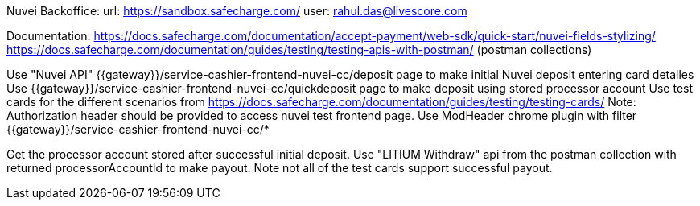 Nuvei Backoffice:
url: https://sandbox.safecharge.com/
user: rahul.das@livescore.com

Documentation:
https://docs.safecharge.com/documentation/accept-payment/web-sdk/quick-start/nuvei-fields-stylizing/
https://docs.safecharge.com/documentation/guides/testing/testing-apis-with-postman/    (postman collections)

Use "Nuvei API" {{gateway}}/service-cashier-frontend-nuvei-cc/deposit page to make initial Nuvei deposit entering card detailes
Use {{gateway}}/service-cashier-frontend-nuvei-cc/quickdeposit page to make deposit using stored processor account
Use test cards for the different scenarios from https://docs.safecharge.com/documentation/guides/testing/testing-cards/
Note: Authorization header should be provided to access nuvei test frontend page. Use ModHeader chrome plugin with filter {{gateway}}/service-cashier-frontend-nuvei-cc/*


//Withdraw
Get the processor account stored after successful initial deposit.
Use "LITIUM Withdraw" api from the postman collection with returned processorAccountId to make payout. Note not all of the test cards support successful payout.




